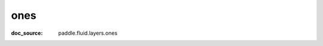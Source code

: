 .. _api_tensor_cn_ones:

ones
-------------------------------
:doc_source: paddle.fluid.layers.ones


